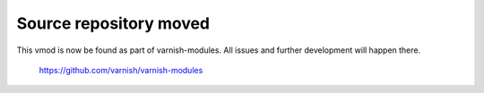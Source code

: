 Source repository moved
=======================

This vmod is now be found as part of varnish-modules. All issues and further
development will happen there.

    https://github.com/varnish/varnish-modules
